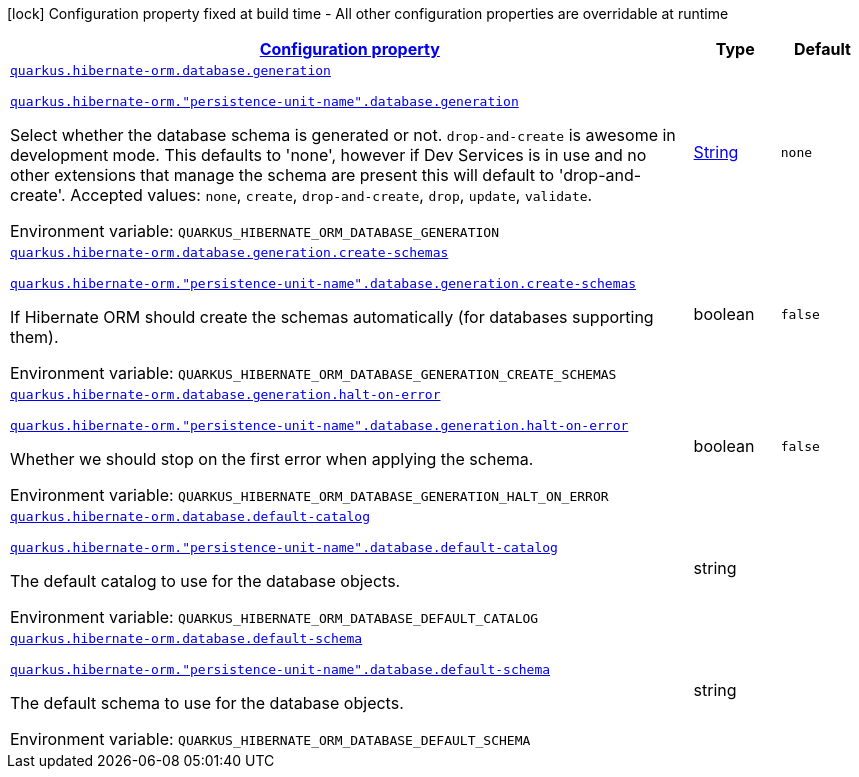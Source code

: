 
:summaryTableId: quarkus-hibernate-orm-config-group-hibernate-orm-runtime-config-persistence-unit-hibernate-orm-config-persistence-unit-database
[.configuration-legend]
icon:lock[title=Fixed at build time] Configuration property fixed at build time - All other configuration properties are overridable at runtime
[.configuration-reference, cols="80,.^10,.^10"]
|===

h|[[quarkus-hibernate-orm-config-group-hibernate-orm-runtime-config-persistence-unit-hibernate-orm-config-persistence-unit-database_configuration]]link:#quarkus-hibernate-orm-config-group-hibernate-orm-runtime-config-persistence-unit-hibernate-orm-config-persistence-unit-database_configuration[Configuration property]

h|Type
h|Default

a| [[quarkus-hibernate-orm-config-group-hibernate-orm-runtime-config-persistence-unit-hibernate-orm-config-persistence-unit-database_quarkus-hibernate-orm-database-generation]]`link:#quarkus-hibernate-orm-config-group-hibernate-orm-runtime-config-persistence-unit-hibernate-orm-config-persistence-unit-database_quarkus-hibernate-orm-database-generation[quarkus.hibernate-orm.database.generation]`

`link:#quarkus-hibernate-orm-config-group-hibernate-orm-runtime-config-persistence-unit-hibernate-orm-config-persistence-unit-database_quarkus-hibernate-orm-database-generation[quarkus.hibernate-orm."persistence-unit-name".database.generation]`


[.description]
--
Select whether the database schema is generated or not. `drop-and-create` is awesome in development mode. This defaults to 'none', however if Dev Services is in use and no other extensions that manage the schema are present this will default to 'drop-and-create'. Accepted values: `none`, `create`, `drop-and-create`, `drop`, `update`, `validate`.

ifdef::add-copy-button-to-env-var[]
Environment variable: env_var_with_copy_button:+++QUARKUS_HIBERNATE_ORM_DATABASE_GENERATION+++[]
endif::add-copy-button-to-env-var[]
ifndef::add-copy-button-to-env-var[]
Environment variable: `+++QUARKUS_HIBERNATE_ORM_DATABASE_GENERATION+++`
endif::add-copy-button-to-env-var[]
--|link:https://docs.oracle.com/javase/8/docs/api/java/lang/String.html[String]
 
|`none`


a| [[quarkus-hibernate-orm-config-group-hibernate-orm-runtime-config-persistence-unit-hibernate-orm-config-persistence-unit-database_quarkus-hibernate-orm-database-generation-create-schemas]]`link:#quarkus-hibernate-orm-config-group-hibernate-orm-runtime-config-persistence-unit-hibernate-orm-config-persistence-unit-database_quarkus-hibernate-orm-database-generation-create-schemas[quarkus.hibernate-orm.database.generation.create-schemas]`

`link:#quarkus-hibernate-orm-config-group-hibernate-orm-runtime-config-persistence-unit-hibernate-orm-config-persistence-unit-database_quarkus-hibernate-orm-database-generation-create-schemas[quarkus.hibernate-orm."persistence-unit-name".database.generation.create-schemas]`


[.description]
--
If Hibernate ORM should create the schemas automatically (for databases supporting them).

ifdef::add-copy-button-to-env-var[]
Environment variable: env_var_with_copy_button:+++QUARKUS_HIBERNATE_ORM_DATABASE_GENERATION_CREATE_SCHEMAS+++[]
endif::add-copy-button-to-env-var[]
ifndef::add-copy-button-to-env-var[]
Environment variable: `+++QUARKUS_HIBERNATE_ORM_DATABASE_GENERATION_CREATE_SCHEMAS+++`
endif::add-copy-button-to-env-var[]
--|boolean 
|`false`


a| [[quarkus-hibernate-orm-config-group-hibernate-orm-runtime-config-persistence-unit-hibernate-orm-config-persistence-unit-database_quarkus-hibernate-orm-database-generation-halt-on-error]]`link:#quarkus-hibernate-orm-config-group-hibernate-orm-runtime-config-persistence-unit-hibernate-orm-config-persistence-unit-database_quarkus-hibernate-orm-database-generation-halt-on-error[quarkus.hibernate-orm.database.generation.halt-on-error]`

`link:#quarkus-hibernate-orm-config-group-hibernate-orm-runtime-config-persistence-unit-hibernate-orm-config-persistence-unit-database_quarkus-hibernate-orm-database-generation-halt-on-error[quarkus.hibernate-orm."persistence-unit-name".database.generation.halt-on-error]`


[.description]
--
Whether we should stop on the first error when applying the schema.

ifdef::add-copy-button-to-env-var[]
Environment variable: env_var_with_copy_button:+++QUARKUS_HIBERNATE_ORM_DATABASE_GENERATION_HALT_ON_ERROR+++[]
endif::add-copy-button-to-env-var[]
ifndef::add-copy-button-to-env-var[]
Environment variable: `+++QUARKUS_HIBERNATE_ORM_DATABASE_GENERATION_HALT_ON_ERROR+++`
endif::add-copy-button-to-env-var[]
--|boolean 
|`false`


a| [[quarkus-hibernate-orm-config-group-hibernate-orm-runtime-config-persistence-unit-hibernate-orm-config-persistence-unit-database_quarkus-hibernate-orm-database-default-catalog]]`link:#quarkus-hibernate-orm-config-group-hibernate-orm-runtime-config-persistence-unit-hibernate-orm-config-persistence-unit-database_quarkus-hibernate-orm-database-default-catalog[quarkus.hibernate-orm.database.default-catalog]`

`link:#quarkus-hibernate-orm-config-group-hibernate-orm-runtime-config-persistence-unit-hibernate-orm-config-persistence-unit-database_quarkus-hibernate-orm-database-default-catalog[quarkus.hibernate-orm."persistence-unit-name".database.default-catalog]`


[.description]
--
The default catalog to use for the database objects.

ifdef::add-copy-button-to-env-var[]
Environment variable: env_var_with_copy_button:+++QUARKUS_HIBERNATE_ORM_DATABASE_DEFAULT_CATALOG+++[]
endif::add-copy-button-to-env-var[]
ifndef::add-copy-button-to-env-var[]
Environment variable: `+++QUARKUS_HIBERNATE_ORM_DATABASE_DEFAULT_CATALOG+++`
endif::add-copy-button-to-env-var[]
--|string 
|


a| [[quarkus-hibernate-orm-config-group-hibernate-orm-runtime-config-persistence-unit-hibernate-orm-config-persistence-unit-database_quarkus-hibernate-orm-database-default-schema]]`link:#quarkus-hibernate-orm-config-group-hibernate-orm-runtime-config-persistence-unit-hibernate-orm-config-persistence-unit-database_quarkus-hibernate-orm-database-default-schema[quarkus.hibernate-orm.database.default-schema]`

`link:#quarkus-hibernate-orm-config-group-hibernate-orm-runtime-config-persistence-unit-hibernate-orm-config-persistence-unit-database_quarkus-hibernate-orm-database-default-schema[quarkus.hibernate-orm."persistence-unit-name".database.default-schema]`


[.description]
--
The default schema to use for the database objects.

ifdef::add-copy-button-to-env-var[]
Environment variable: env_var_with_copy_button:+++QUARKUS_HIBERNATE_ORM_DATABASE_DEFAULT_SCHEMA+++[]
endif::add-copy-button-to-env-var[]
ifndef::add-copy-button-to-env-var[]
Environment variable: `+++QUARKUS_HIBERNATE_ORM_DATABASE_DEFAULT_SCHEMA+++`
endif::add-copy-button-to-env-var[]
--|string 
|

|===